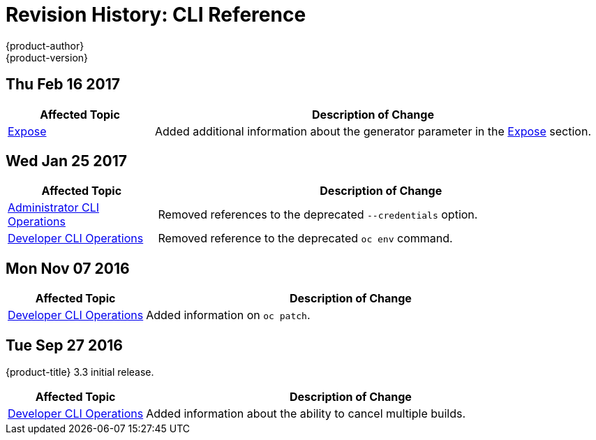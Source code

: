 [[cli-reference-revhistory-cli-reference]]
= Revision History: CLI Reference
{product-author}
{product-version}
:data-uri:
:icons:
:experimental:

// do-release: revhist-tables
== Thu Feb 16 2017

// tag::cli_reference_thu_feb_16_2017[]
[cols="1,3",options="header"]
|===

|Affected Topic |Description of Change
//Thu Feb 16 2017
|xref:../cli_reference/basic_cli_operations.adoc#expose[Expose]
|Added additional information about the generator parameter in the xref:../cli_reference/basic_cli_operations.adoc#expose[Expose] section.



|===

// end::cli_reference_thu_feb_16_2017[]

== Wed Jan 25 2017

// tag::cli_reference_wed_jan_25_2017[]
[cols="1,3",options="header"]
|===

|Affected Topic |Description of Change
//Wed Jan 25 2017

|xref:../cli_reference/admin_cli_operations.adoc#cli-reference-admin-cli-operations[Administrator CLI Operations]
|Removed references to the deprecated `--credentials` option.

|xref:../cli_reference/basic_cli_operations.adoc#cli-reference-basic-cli-operations[Developer CLI Operations]
|Removed reference to the deprecated `oc env` command.

|===

// end::cli_reference_wed_jan_25_2017[]

== Mon Nov 07 2016

// tag::cli_reference_mon_nov_07_2016[]
[cols="1,3",options="header"]
|===

|Affected Topic |Description of Change
//Mon Nov 07 2016
|xref:../cli_reference/basic_cli_operations.adoc#cli-reference-basic-cli-operations[Developer CLI Operations]
|Added information on `oc patch`.



|===

// end::cli_reference_mon_nov_07_2016[]
== Tue Sep 27 2016

{product-title} 3.3 initial release.

// tag::cli_reference_tue_sep_27_2016[]
[cols="1,3",options="header"]
|===

|Affected Topic |Description of Change
//Tue Sep 27 2016

|xref:../cli_reference/basic_cli_operations.adoc#cli-reference-basic-cli-operations[Developer CLI Operations]
|Added information about the ability to cancel multiple builds.

|===

// end::cli_reference_tue_sep_27_2016[]
